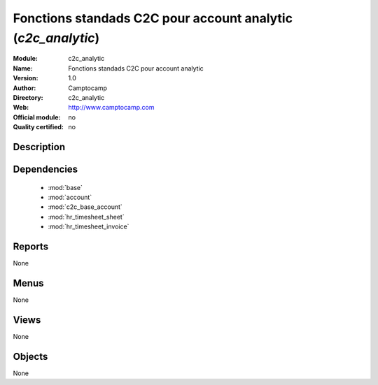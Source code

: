 
.. module:: c2c_analytic
    :synopsis: Fonctions standads C2C pour account analytic 
    :noindex:
.. 

.. raw:: html

    <link rel="stylesheet" href="../_static/hide_objects_in_sidebar.css" type="text/css" />

Fonctions standads C2C pour account analytic (*c2c_analytic*)
=============================================================
:Module: c2c_analytic
:Name: Fonctions standads C2C pour account analytic
:Version: 1.0
:Author: Camptocamp
:Directory: c2c_analytic
:Web: http://www.camptocamp.com
:Official module: no
:Quality certified: no

Description
-----------

::



Dependencies
------------

 * :mod:`base`
 * :mod:`account`
 * :mod:`c2c_base_account`
 * :mod:`hr_timesheet_sheet`
 * :mod:`hr_timesheet_invoice`

Reports
-------

None


Menus
-------


None


Views
-----


None



Objects
-------

None
